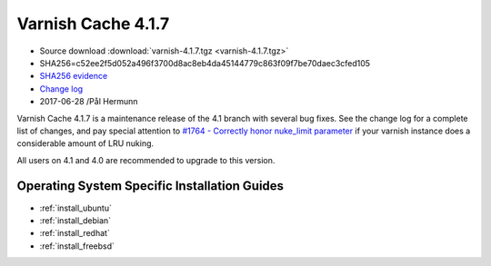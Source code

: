 .. _rel4.1.7:

Varnish Cache 4.1.7
===================

* Source download :download:`varnish-4.1.7.tgz <varnish-4.1.7.tgz>`

* SHA256=c52ee2f5d052a496f3700d8ac8eb4da45144779c863f09f7be70daec3cfed105

* `SHA256 evidence <https://gitweb.gentoo.org/repo/gentoo.git/tree/www-servers/varnish/Manifest?id=ba4ad6bba2c8574369965f9725346b45aeb2dd5e>`_

* `Change log <https://github.com/varnishcache/varnish-cache/blob/4.1/doc/changes.rst>`_

* 2017-06-28 /Pål Hermunn

Varnish Cache 4.1.7 is a maintenance release of the 4.1 branch with
several bug fixes. See the change log for a complete list of changes,
and pay special attention to `#1764 - Correctly honor nuke_limit
parameter
<https://github.com/varnishcache/varnish-cache/issues/1764>`_ if your
varnish instance does a considerable amount of LRU nuking.

All users on 4.1 and 4.0 are recommended to upgrade to this version.


Operating System Specific Installation Guides
---------------------------------------------

* :ref:`install_ubuntu`
* :ref:`install_debian`
* :ref:`install_redhat`
* :ref:`install_freebsd`
